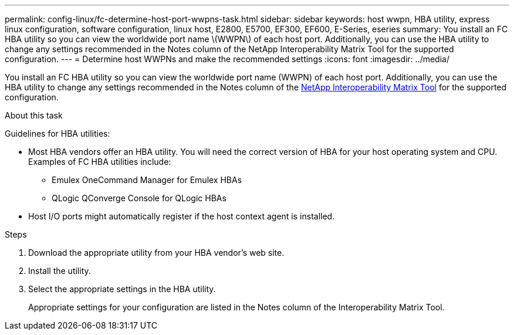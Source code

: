 ---
permalink: config-linux/fc-determine-host-port-wwpns-task.html
sidebar: sidebar
keywords: host wwpn, HBA utility, express linux configuration, software configuration, linux host, E2800, E5700, EF300, EF600, E-Series, eseries
summary: You install an FC HBA utility so you can view the worldwide port name \(WWPN\) of each host port. Additionally, you can use the HBA utility to change any settings recommended in the Notes column of the NetApp Interoperability Matrix Tool for the supported configuration.
---
= Determine host WWPNs and make the recommended settings
:icons: font
:imagesdir: ../media/

[.lead]
You install an FC HBA utility so you can view the worldwide port name (WWPN) of each host port. Additionally, you can use the HBA utility to change any settings recommended in the Notes column of the https://mysupport.netapp.com/matrix[NetApp Interoperability Matrix Tool] for the supported configuration.

.About this task

Guidelines for HBA utilities:

* Most HBA vendors offer an HBA utility. You will need the correct version of HBA for your host operating system and CPU. Examples of FC HBA utilities include:
 ** Emulex OneCommand Manager for Emulex HBAs
 ** QLogic QConverge Console for QLogic HBAs
* Host I/O ports might automatically register if the host context agent is installed.

.Steps

. Download the appropriate utility from your HBA vendor's web site.
. Install the utility.
. Select the appropriate settings in the HBA utility.
+
Appropriate settings for your configuration are listed in the Notes column of the Interoperability Matrix Tool.
